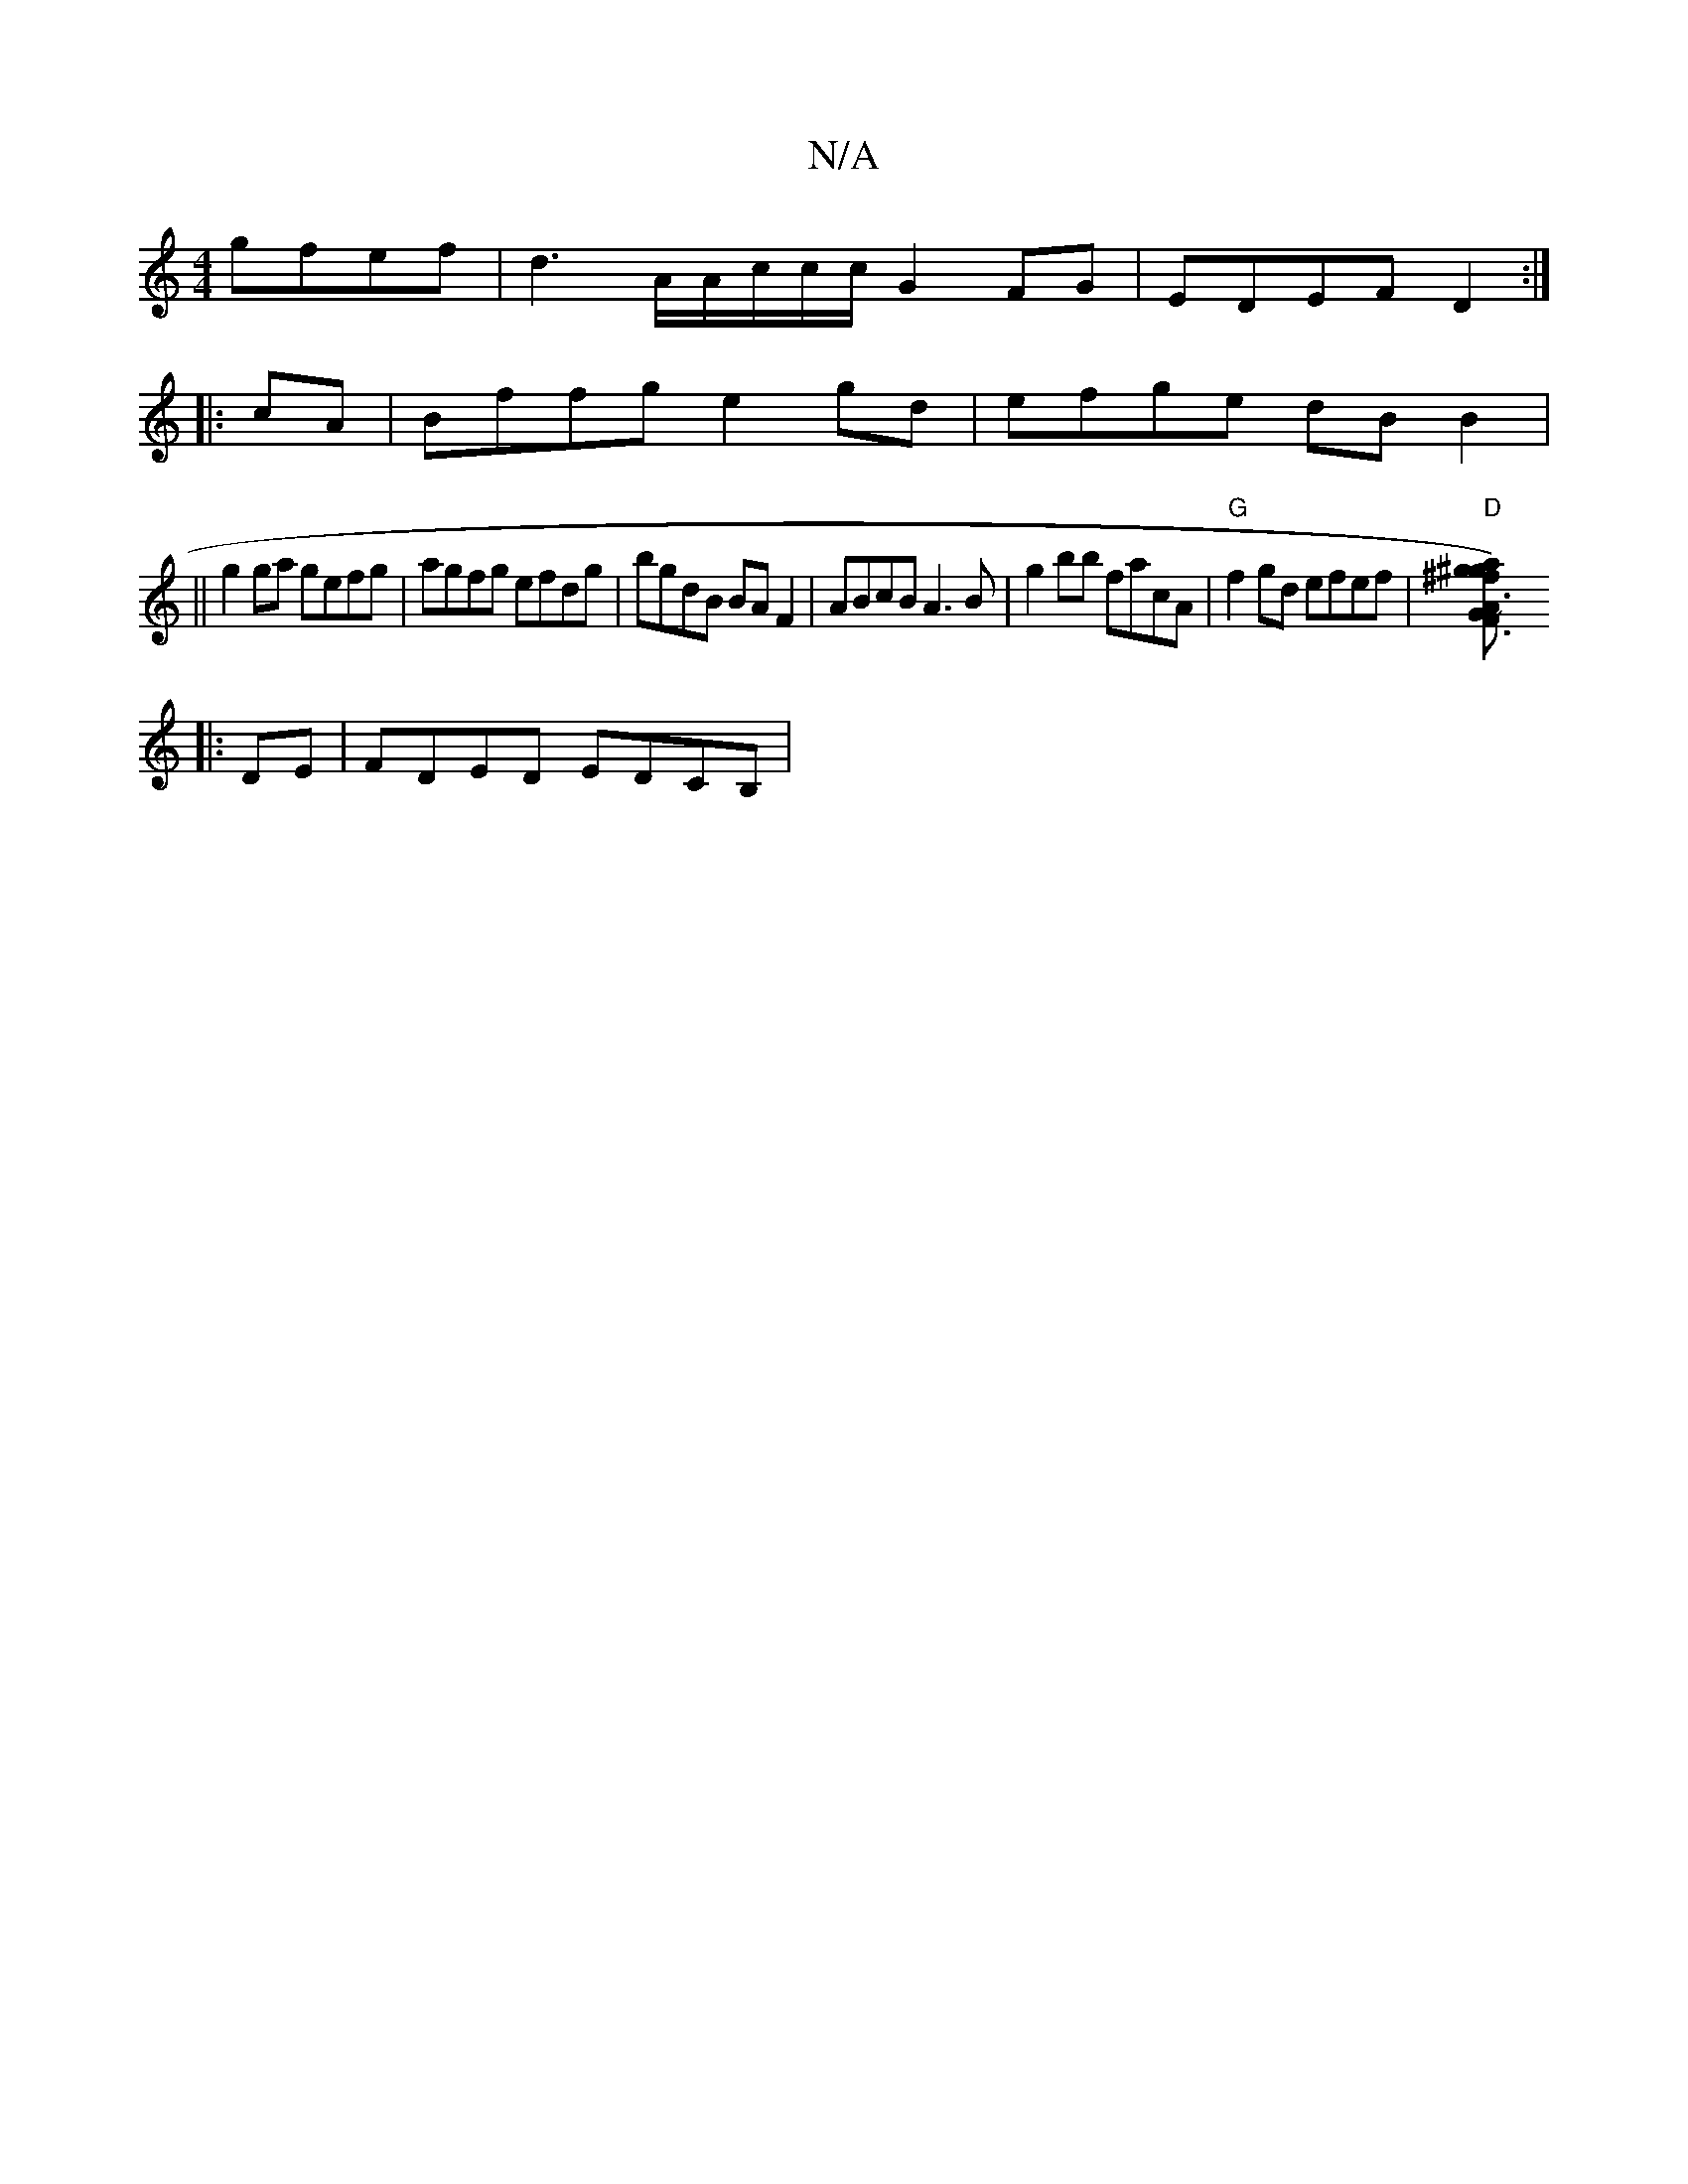 X:1
T:N/A
M:4/4
R:N/A
K:Cmajor
gfef|d3A/A/c/c/c/ G2 FG|EDEF D2 :|
|:cA|Bffg e2gd|efge dBB2|
||g2 ga gefg| agfg efdg|bgdB BAF2|ABcB A3B|g2bb facA|"G"f2gd efef|"D"[^f3g) a^g|"3"F3G ABed|eBef ~e2gb|abaf defd|e3 a:|
|:DE| FDED EDCB, | 